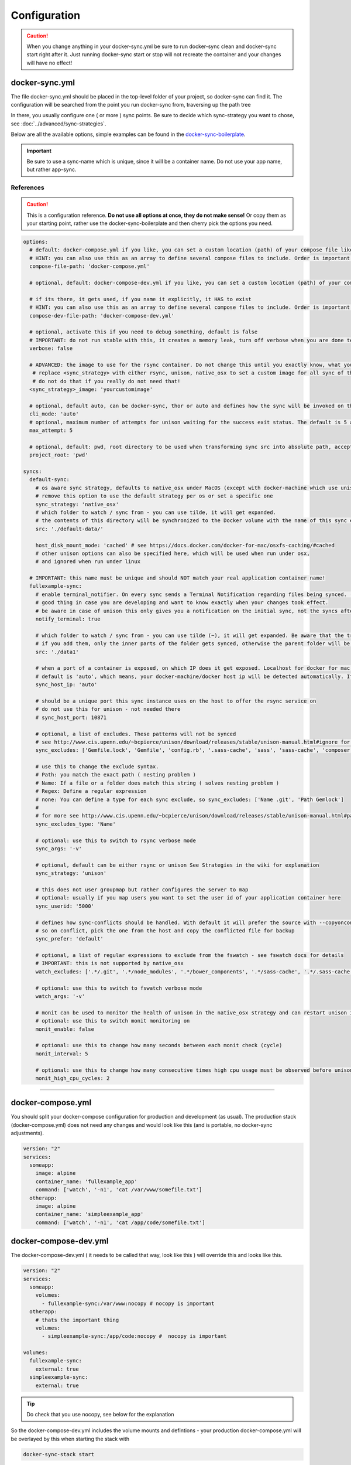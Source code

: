 *************
Configuration
*************

.. caution::

    When you change anything in your docker-sync.yml be sure to run docker-sync clean and docker-sync start right after it. Just running docker-sync start or stop will not recreate the container and your changes will have no effect!

docker-sync.yml
===============

The file docker-sync.yml should be placed in the top-level folder of your project, so docker-sync can find it. The configuration will be searched from the point you run docker-sync from, traversing up the path tree

In there, you usually configure one ( or more ) sync points. Be sure to decide which sync-strategy you want to chose, see :doc:`../advanced/sync-strategies`.

Below are all the available options, simple examples can be found in the docker-sync-boilerplate_.

.. important::

    Be sure to use a sync-name which is unique, since it will be a container name. Do not use your app name, but rather app-sync.

.. _docker-sync-boilerplate: https://github.com/EugenMayer/docker-sync-boilerplate

References
----------

.. caution::

    This is a configuration reference. **Do not use all options at once, they do not make sense!** Or copy them as your starting point, rather use the docker-sync-boilerplate and then cherry pick the options you need.

.. code-block:: yaml

    options:
      # default: docker-compose.yml if you like, you can set a custom location (path) of your compose file like ~/app/compose.yml
      # HINT: you can also use this as an array to define several compose files to include. Order is important!
      compose-file-path: 'docker-compose.yml'

      # optional, default: docker-compose-dev.yml if you like, you can set a custom location (path) of your compose file. Do not set it, if you do not want to use it at all

      # if its there, it gets used, if you name it explicitly, it HAS to exist
      # HINT: you can also use this as an array to define several compose files to include. Order is important!
      compose-dev-file-path: 'docker-compose-dev.yml'

      # optional, activate this if you need to debug something, default is false
      # IMPORTANT: do not run stable with this, it creates a memory leak, turn off verbose when you are done testing
      verbose: false

      # ADVANCED: the image to use for the rsync container. Do not change this until you exactly know, what you are doing
       # replace <sync_strategy> with either rsync, unison, native_osx to set a custom image for all sync of this type
       # do not do that if you really do not need that!
      <sync_strategy>_image: 'yourcustomimage'

      # optional, default auto, can be docker-sync, thor or auto and defines how the sync will be invoked on the cli. Mostly depending if your are using docker-sync solo, scaffolded or in development ( thor )
      cli_mode: 'auto'
      # optional, maximum number of attempts for unison waiting for the success exit status. The default is 5 attempts (1-second sleep for each attempt). Only used in unison.
      max_attempt: 5

      # optional, default: pwd, root directory to be used when transforming sync src into absolute path, accepted values: pwd (current working directory), config_path (the directory where docker-sync.yml is found)
      project_root: 'pwd'

    syncs:
      default-sync:
        # os aware sync strategy, defaults to native_osx under MacOS (except with docker-machine which use unison), and native docker volume under linux
        # remove this option to use the default strategy per os or set a specific one
        sync_strategy: 'native_osx'
        # which folder to watch / sync from - you can use tilde, it will get expanded.
        # the contents of this directory will be synchronized to the Docker volume with the name of this sync entry ('default-sync' here)
        src: './default-data/'

        host_disk_mount_mode: 'cached' # see https://docs.docker.com/docker-for-mac/osxfs-caching/#cached
        # other unison options can also be specified here, which will be used when run under osx,
        # and ignored when run under linux

      # IMPORTANT: this name must be unique and should NOT match your real application container name!
      fullexample-sync:
        # enable terminal_notifier. On every sync sends a Terminal Notification regarding files being synced. ( Mac Only ).
        # good thing in case you are developing and want to know exactly when your changes took effect.
        # be aware in case of unison this only gives you a notification on the initial sync, not the syncs after changes.
        notify_terminal: true

        # which folder to watch / sync from - you can use tilde (~), it will get expanded. Be aware that the trailing slash makes a difference
        # if you add them, only the inner parts of the folder gets synced, otherwise the parent folder will be synced as top-level folder
        src: './data1'

        # when a port of a container is exposed, on which IP does it get exposed. Localhost for docker for mac, something else for docker-machine
        # default is 'auto', which means, your docker-machine/docker host ip will be detected automatically. If you set this to a concrete IP, this ip will be enforced
        sync_host_ip: 'auto'

        # should be a unique port this sync instance uses on the host to offer the rsync service on
        # do not use this for unison - not needed there
        # sync_host_port: 10871

        # optional, a list of excludes. These patterns will not be synced
        # see http://www.cis.upenn.edu/~bcpierce/unison/download/releases/stable/unison-manual.html#ignore for the possible syntax and see sync_excludes_type below
        sync_excludes: ['Gemfile.lock', 'Gemfile', 'config.rb', '.sass-cache', 'sass', 'sass-cache', 'composer.json' , 'bower.json', 'package.json', 'Gruntfile*', 'bower_components', 'node_modules', '.gitignore', '.git', '*.coffee', '*.scss', '*.sass']

        # use this to change the exclude syntax.
        # Path: you match the exact path ( nesting problem )
        # Name: If a file or a folder does match this string ( solves nesting problem )
        # Regex: Define a regular expression
        # none: You can define a type for each sync exclude, so sync_excludes: ['Name .git', 'Path Gemlock']
        #
        # for more see http://www.cis.upenn.edu/~bcpierce/unison/download/releases/stable/unison-manual.html#pathspec
        sync_excludes_type: 'Name'

        # optional: use this to switch to rsync verbose mode
        sync_args: '-v'

        # optional, default can be either rsync or unison See Strategies in the wiki for explanation
        sync_strategy: 'unison'

        # this does not user groupmap but rather configures the server to map
        # optional: usually if you map users you want to set the user id of your application container here
        sync_userid: '5000'

        # defines how sync-conflicts should be handled. With default it will prefer the source with --copyonconflict
        # so on conflict, pick the one from the host and copy the conflicted file for backup
        sync_prefer: 'default'

        # optional, a list of regular expressions to exclude from the fswatch - see fswatch docs for details
        # IMPORTANT: this is not supported by native_osx
        watch_excludes: ['.*/.git', '.*/node_modules', '.*/bower_components', '.*/sass-cache', '.*/.sass-cache', '.*/.sass-cache', '.coffee', '.scss', '.sass', '.gitignore']

        # optional: use this to switch to fswatch verbose mode
        watch_args: '-v'

        # monit can be used to monitor the health of unison in the native_osx strategy and can restart unison if it detects a problem
        # optional: use this to switch monit monitoring on
        monit_enable: false

        # optional: use this to change how many seconds between each monit check (cycle)
        monit_interval: 5

        # optional: use this to change how many consecutive times high cpu usage must be observed before unison is restarted
        monit_high_cpu_cycles: 2

-----

.. _docker-compose-yml:

docker-compose.yml
==================

You should split your docker-compose configuration for production and development (as usual). The production stack (docker-compose.yml) does not need any changes and would look like this (and is portable, no docker-sync adjustments).

.. code-block:: yaml

    version: "2"
    services:
      someapp:
        image: alpine
        container_name: 'fullexample_app'
        command: ['watch', '-n1', 'cat /var/www/somefile.txt']
      otherapp:
        image: alpine
        container_name: 'simpleexample_app'
        command: ['watch', '-n1', 'cat /app/code/somefile.txt']

docker-compose-dev.yml
======================

The docker-compose-dev.yml ( it needs to be called that way, look like this ) will override this and looks like this.

.. code-block:: yaml

    version: "2"
    services:
      someapp:
        volumes:
          - fullexample-sync:/var/www:nocopy # nocopy is important
      otherapp:
        # thats the important thing
        volumes:
          - simpleexample-sync:/app/code:nocopy #  nocopy is important

    volumes:
      fullexample-sync:
        external: true
      simpleexample-sync:
        external: true

.. tip::

    Do check that you use nocopy, see below for the explanation

So the docker-compose-dev.yml includes the volume mounts and defintions - your production docker-compose.yml will be overlayed by this when starting the stack with

.. code-block:: shell

    docker-sync-stack start

This effectively does this in docker-compose terms

.. code-block:: shell

    docker-compose -f docker-compose.yml -f docker-compose-dev.yml up

Portable docker-compose.yml
---------------------------

Most of you do not want to inject docker-sync specific things into the production ``docker-compose.yml`` to keep it portable. There is a good way to achieve this very cleanly based on docker-compose overrides.

1. Create a ``docker-compose.yml`` (you might already have that one) - that is your production file. Do not change anything here, just keep it the way you would run your production environment.
2. Create a ``docker-compose-dev.yml`` - this is where you put your overrides into. You will add the external volume and the mount here, also adding other development ENV variables you might need anyway

Start your compose using:

.. code-block:: shell

    docker-compose -f docker-compose.yml -f docker-compose-dev.yml up

If you only have macOS- and Linux-based development environments, create ``docker-compose-Linux.yml`` and ``docker-compose-Darwin.yml`` to put your OS-specific overrides into. Then you may start up your dev environment as:

.. code-block:: shell

    docker-compose -f docker-compose.yml -f docker-compose-$(uname -s).yml up

You can simplify this command by creating an appropriate `shell alias`_ or a Makefile_. There is also a `feature undergo`_ to let ``docker-sync-stack`` support this out of the box, by simply calling:

.. code-block:: shell

    docker-sync-stack start

A good example for this is a part of the `boilerplate project`_.

.. _shell alias: https://en.wikipedia.org/wiki/Alias_(command)
.. _Makefile: https://en.wikipedia.org/wiki/Makefile
.. _feature undergo: https://github.com/EugenMayer/docker-sync/issues/41
.. _boilerplate project: https://github.com/EugenMayer/docker-sync-boilerplate


.. _why-nocopy-important:

Why :nocopy is important?
=========================

In case the folder we mount to has been declared as a VOLUME during image build, its content will be merged with the name volume we mount from the host - and thats not what we want. So with nocopy we ignore the contents which have been on the initial volume / image and do enforce the content from our host on the initial wiring


.. code-block:: yaml

    version: "2"
    services:
      someapp:
        volumes:
          - fullexample-sync:/var/www

to

.. code-block:: yaml

    version: "2"
    services:
      someapp:
        volumes:
          - fullexample-sync:/var/www:nocopy

.. _environment-variables:

Environment variables support
=============================

Docker-sync supports the use of environment variables from version 0.2.0.

The support is added via implementation of https://github.com/bkeepers/dotenv.

You can set your environment variables by creating a .env file at the root of your project (or form where you will be running the docker-sync commands).

The environment variables work the same as they do with docker-compose.

This allows for simplifying your setup, as you are now able to change the project dependent values instead of modifying yaml files for each project.


.. tip::

    You can change the default file using ``DOCKER_SYNC_ENV_FILE``, e.g. if .env is already used for something else, you could use ``.docker-sync-env`` by setting export ``DOCKER_SYNC_ENV_FILE=.docker-sync-env``


.. code-block:: shell

    # contents of your .env file
    WEB_ROOT=/Users/me/Development/web
    API_ROOT=./dir

The environment variables will be picked up by docker-compose

.. code-block:: yaml

    services:
      api:
        build: ${API_ROOT}

and by docker-sync as well.

.. code-block:: yaml

    # WEB_ROOT is /Users/me/Development/web
    syncs:
      web-rsync:
        src: "${WEB_ROOT}"

For a detailed example take a look at https://github.com/EugenMayer/docker-sync-boilerplate/tree/master/dynamic-configuration-dotnev.
